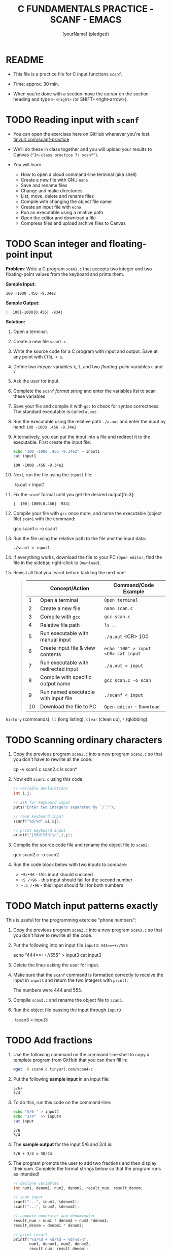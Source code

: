 #+TITLE: C FUNDAMENTALS PRACTICE - SCANF - EMACS
#+AUTHOR: [yourName] (pledged)
#+PROPERTY: header-args:C :main yes :includes <stdio.h> :results output :exports both
#+STARTUP: hideblocks overview indent
* README

- This file is a practice file for C input functions ~scanf~.

- Time: approx. 30 min.

- When you're done with a section move the cursor on the section
  heading and type ~S-<right>~ (or SHIFT+<right-arrow>).

* TODO Reading input with =scanf=

- You can open the exercises here on GitHub whenever you're lost.
  [[https://tinyurl.com/scanf-practice][tinyurl.com/scanf-practice]]

- We'll do these in class together and you will upload your results to
  Canvas (~"In-class practice 7: scanf"~).

- You will learn:
  + How to open a cloud command-line terminal (aka shell)
  + Create a new file with GNU =nano=
  + Save and rename files
  + Change and make directories
  + List, move, delete and rename files
  + Compile with changing the object file name
  + Create an input file with =echo=
  + Run an executable using a relative path
  + Open the editor and download a file
  + Compress files and upload archive files to Canvas

* TODO Scan integer and floating-point input

*Problem*: Write a C program =scan1.c= that accepts two integer and two
floating-point values from the keyboard and prints them.

*Sample Input:*
#+begin_example
100 -1000 .456 -9.34e2
#+end_example

*Sample Output:*
#+begin_example
|  100|-1000|0.456| -934|
#+end_example

*Solution:*

1) Open a terminal.

2) Create a new file =scan1.c=.

3) Write the source code for a C program with input and output. Save
   at any point with =CTRL + s=.

4) Define two /integer/ variables ~k~, ~l~, and two /floating-point/ variables
   ~u~ and ~v~

5) Ask the user for input.

6) Complete the ~scanf~ /format string/ and enter the variables list to
   scan these variables

7) Save your file and compile it with =gcc= to check for syntax
   correctness. The standard executable is called =a.out=.

8) Run the executable using the relative path =./a.out= and enter the
   input by hand: ~100 -1000 .456 -9.34e2~

9) Alternatively, you can put the input into a file and redirect it to
   the executable. First create the input file:
   #+begin_src bash
     echo "100 -1000 .456 -9.34e2" > input1
     cat input1
   #+end_src

   #+RESULTS:
   : 100 -1000 .456 -9.34e2

10) Next, run the file using the =input1= file:
    #+begin_example sh
    ./a.out < input1
    #+end_example

11) Fix the =scanf= format until you get the desired output[fn:3]:
    #+name: pgm:scanf_out
    #+begin_example
     |  100|-1000|0.456| -934|
    #+end_example

12) Compile your file with =gcc= once more, and name the executable
    (object file) =scan1= with the command:
    #+begin_example sh
    gcc scan1.c -o scan1
    #+end_example

13) Run the file using the relative path to the file and the input
    data:
    #+begin_example
    ./scan1 < input1
    #+end_example

14) If everything works, download the file to your PC (~Open editor~,
    find the file in the sidebar, right-click to ~Download~).

15) Revisit all that you learnt before tackling the next one!
    #+begin_quote

|    | Concept/Action                       | Command/Code Example               |
|----+--------------------------------------+------------------------------------|
|  1 | Open a terminal                      | ~Open terminal~                      |
|  2 | Create a new file                    | =nano scan.c=                        |
|  3 | Compile with =gcc=                     | =gcc scan.c=                         |
|  4 | Relative file path                   | =ls ..=                              |
|  5 | Run executable with manual input     | =./a.out= <CR> 100                   |
|  6 | Create input file & view contents    | =echo "100" > input <CR> cat input=  |
|  7 | Run executable with redirected input | =./a.out < input=                    |
|  8 | Compile with specific output name    | =gcc scan.c -o scan=                 |
|  9 | Run named executable with input file | =./scanf < input=                    |
| 10 | Download the file to PC              | ~Open editor~ - ~Download~             |

    #+end_quote

=history= (commands), =ll= (long listing), =clear= (clean up), =*= (globbing).
* TODO Scanning ordinary characters

1) Copy the previous program =scan1.c= into a new program =scan2.c= so
   that you don't have to rewrite all the code:
   #+begin_example sh
   cp -v scan1.c scan2.c
   ls scan*
   #+end_example

2) Now edit =scan2.c= using this code:
   #+name: pgm:ordTest1
   #+begin_src C :cmdline < ord1
     // variable declarations
     int i,j;

     // ask for keyboard input
     puts("Enter two integers separated by `/`:");

     // read keyboard input
     scanf("%d/%d",&i,&j);

     // print keyboard input
     printf("|%5d|%5d|\n",i,j);
   #+end_src

3) Compile the source code file and rename the object file to =scan2=:
   #+begin_example sh
   gcc scan2.c -o scan2
   #+end_example

4) Run the code block below with two inputs to compare:
   - ~•5/•96~ - this input should succeed
   - ~•5 /•96~ - this input should fail for the second number
   - ~•.5 /•96~ - this input should fail for both numbers
* TODO Match input patterns exactly

This is useful for the programming exercise "phone numbers":

1) Copy the previous program =scan2.c= into a new program =scan3.c= so
   that you don't have to rewrite all the code.

2) Put the following into an input file =input3=: ~444==++//555~
   #+begin_example sh
   echo "444==++//555" > input3
   cat input3
   #+end_example

3) Delete the lines asking the user for input.

4) Make sure that the =scanf= command is formatted correctly to receive
   the input in =input3= and return the two integers with =printf=:
   #+begin_example sh
   The numbers were 444 and 555.
   #+end_example

5) Compile =scan3.c= and rename the object file to =scan3=.

6) Run the object file passing the input through =input3=
   #+begin_example sh
   ./scan3 < input3
   #+end_example
* TODO Add fractions

1) Use the following command on the command-line shell to copy a
   template program from GitHub that you can then fill in:
   #+begin_src bash :results output :exports both
     wget -O scan4.c tinyurl.com/scan4-c
   #+end_src

2) Put the following *sample input* in an input file:
   #+begin_example
   5/6•
   3/4
   #+end_example

3) To do this, run this code on the command-line:
   #+begin_src bash :results output
     echo "5/6 " > input4
     echo "3/4"  >> input4
     cat input
   #+end_src

   #+RESULTS:
   : 5/6
   : 3/4

4) The *sample output* for the input 5/6 and 3/4 is:
   #+begin_example
   5/6 + 3/4 = 38/24
   #+end_example

5) The program prompts the user to add two fractions and then display
   their sum. Complete the format strings below so that the program
   runs as intended!
   #+name: pgm:addFrac
   #+begin_src C :cmdline < addFrac_input :results output :tangle ../src/scan4.c
     // declare variables
     int num1, denom1, num2, denom2, result_num, result_denom;

     // scan input
     scanf("...", &num1, &denom1);
     scanf("...", &num2, &denom2);

     // compute numerator and denominator
     result_num = num1 * denom2 + num2 *denom1;
     result_denom = denom1 * denom2;

     // print result
     printf("%d/%d + %d/%d = %d/%d\n",
            num1, denom1, num2, denom2,
            result_num, result_denom);
   #+end_src

6) Compile the program into an object file =scan4= and run it with =input4=:
   #+begin_example sh
   gcc scan4.c -o scan4
   ./scan4 < input4
   #+end_example

7) When you got the right results, copy =scan4.c= into =scan5.c= using =cp
   -v=. Open the file with =nano=, update the filename at the top, and
   modify the program so that there is only *on* ~scanf~ statement. Make
   sure that the modified program yields the same result as before.

* TODO Submit results to Canvas

- At this point, you should have a bunch of =scan= and =input= files,
  including save files (=~=) and executables (object files):
  #+begin_example sh
    ls scan*.c input*
  #+end_example

  Output:
  #+begin_example
  input1  input4    scan2     scan2.cc~  scan3.cc  scan4.cc  scan5.cc  
  input3  scan1.cc  scan2.cc  scan3      scan4     scan5     scan5.cc~
  #+end_example

- Compress your source and input files into an archive file =scan.zip=
  (using the 'glob' character =*=):
  #+begin_example
  zip scan.zip scan1.c scan2.c scan3.c scan4.c scan5.c input*
  #+end_example
  Output:
  #+begin_example
  adding: scan1.cc (deflated 45%)
  adding: scan2.cc (deflated 48%)
  adding: scan3.cc (deflated 46%)
  adding: scan4.cc (deflated 52%)
  adding: scan5.cc (deflated 52%)
  adding: input1 (stored 0%)
  adding: input3 (stored 0%)
  adding: input4 (stored 0%)
  #+end_example

- You can look at the ZIP file with the command (finish by typing =q=):
  #+begin_example sh
    less sample.zip
  #+end_example

- This is what you should see:
  #+begin_example sh
    Archive:  scan.zip
   Length   Method    Size  Cmpr    Date    Time   CRC-32   Name
  --------  ------  ------- ---- ---------- ----- --------  ----
       604  Defl:N      330  45% 2025-02-14 22:54 e6455822  scan1.c
       562  Defl:N      291  48% 2025-02-15 01:53 2b9455cf  scan2.c
       509  Defl:N      277  46% 2025-02-15 01:56 1f557e2e  scan3.c
       709  Defl:N      339  52% 2025-02-15 18:11 d3d7ec6e  scan4.c
       698  Defl:N      338  52% 2025-02-15 18:17 84488150  scan5.c
        23  Stored       23   0% 2025-02-14 22:52 11044f8e  input1
        13  Stored       13   0% 2025-02-15 01:58 7e27c2c3  input3
         9  Stored        9   0% 2025-02-15 18:11 ae26204d  input4
  --------          -------  ---                            -------
     68736            12091  82%                            14 files
  scan.zip (END)
  #+end_example

- Upload the archive file =scan.zip= to Canvas!

